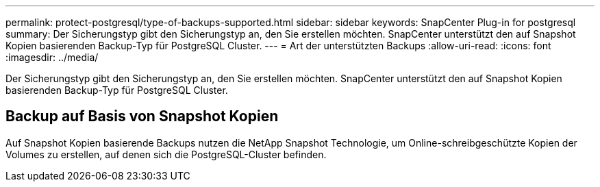 ---
permalink: protect-postgresql/type-of-backups-supported.html 
sidebar: sidebar 
keywords: SnapCenter Plug-in for postgresql 
summary: Der Sicherungstyp gibt den Sicherungstyp an, den Sie erstellen möchten. SnapCenter unterstützt den auf Snapshot Kopien basierenden Backup-Typ für PostgreSQL Cluster. 
---
= Art der unterstützten Backups
:allow-uri-read: 
:icons: font
:imagesdir: ../media/


[role="lead"]
Der Sicherungstyp gibt den Sicherungstyp an, den Sie erstellen möchten. SnapCenter unterstützt den auf Snapshot Kopien basierenden Backup-Typ für PostgreSQL Cluster.



== Backup auf Basis von Snapshot Kopien

Auf Snapshot Kopien basierende Backups nutzen die NetApp Snapshot Technologie, um Online-schreibgeschützte Kopien der Volumes zu erstellen, auf denen sich die PostgreSQL-Cluster befinden.
